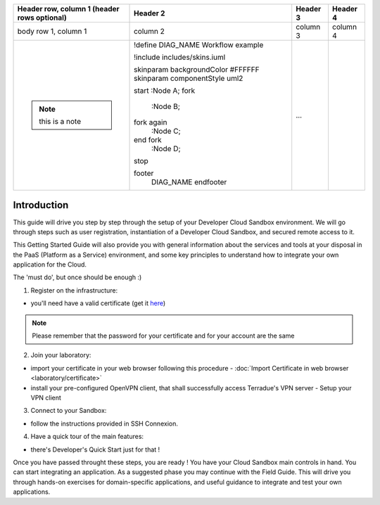 .. _introduction:

+--------------------------+------------------------------------+----------+----------+
| Header row, column 1     | Header 2                           | Header 3 | Header 4 |
| (header rows optional)   |                                    |          |          |
+==========================+====================================+==========+==========+
| body row 1, column 1     | column 2                           | column 3 | column 4 |
+--------------------------+------------------------------------+----------+----------+
| .. note:: this is a note | .. uml::                           |          |          |
|                          |                                    |          |          | 
|                          | !define DIAG_NAME Workflow example |          |          |
|                          |                                    |          |          |
|                          | !include includes/skins.iuml       |          |          |
|                          |                                    |          |          |
|                          | skinparam backgroundColor #FFFFFF  |          |          |
|                          | skinparam componentStyle uml2      |          |          |
|                          |                                    |          |          |
|                          | start                              |          |          |
|                          | :Node A;                           |          |          |
|                          | fork                               |          |          |
|                          |    :Node B;                        |          |          |
|                          | fork again                         |          |          | 
|                          |    :Node C;                        |          |          |
|                          | end fork                           |          |          |
|                          |    :Node D;                        |          |          | 
|                          | stop                               |          |          |
|                          |                                    |          |          |
|                          | footer                             |          |          | 
|                          |   DIAG_NAME                        |          |          |
|                          |   endfooter                        | ...      |          |
+--------------------------+------------------------------------+----------+----------+



Introduction
############

This guide will drive you step by step through the setup of your Developer Cloud Sandbox environment.
We will go through steps such as user registration, instantiation of a Developer Cloud Sandbox, and secured remote access to it.

This Getting Started Guide will also provide you with general information about the services and tools at your disposal in the PaaS (Platform as a Service) environment, and some key principles to understand how to integrate your own application for the Cloud.

The 'must do', but once should be enough :)

1. Register on the infrastructure: 

- you'll need have a valid certificate (get it `here <https://ca.terradue.com/gpodcs/pub/certreq.html>`_)

.. NOTE:: Please remember that the password for your certificate and for your account are the same  

2. Join your laboratory: 

- import your certificate in your web browser following this procedure - :doc:`Import Certificate in web browser <laboratory/certificate>`
- install your pre-configured OpenVPN client, that shall successfully access Terradue's VPN server - Setup your VPN client

3. Connect to your Sandbox: 

- follow the instructions provided in SSH Connexion.

4. Have a quick tour of the main features: 

- there's Developer's Quick Start just for that !


Once you have passed throught these steps, you are ready !
You have your Cloud Sandbox main controls in hand. You can start integrating an application.
As a suggested phase you may continue with the Field Guide. This will drive you through hands-on exercises for domain-specific applications, and useful guidance to integrate and test your own applications.
